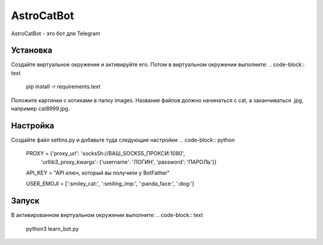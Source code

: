 AstroCatBot
============

AstroCatBot - это бот для Telegram 

Установка
-----------
Создайте виртуальное окружение и активируйте его. Потом в виртуальном окружении выполните:
.. code-block:: text
    pip install -r requirements.text

Положите картинки с котиками в папку images. Название файлов должно начинаться с cat, а заканчиваться .jpg, например cat8999.jpg.

Настройка
-------------

Создайте файл settins.py и добавьте туда следующие настройки:
.. code-block:: python
    PROXY = {'proxy_url': 'socks5h://ВАШ_SOCKS5_ПРОКСИ:1080', 
            'urllib3_proxy_kwargs': {'username': 'ЛОГИН', 'password': 'ПАРОЛЬ'}}
    API_KEY = "API ключ, который вы получили у BotFather"

    USER_EMOJI = [':smiley_cat:', ':smiling_imp:', ':panda_face:', ':dog:']

Запуск
--------------
В активированном виртуальном окружении выполните:
.. code-block:: text
    python3 learn_bot.py